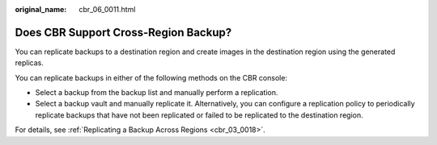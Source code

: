 :original_name: cbr_06_0011.html

.. _cbr_06_0011:

Does CBR Support Cross-Region Backup?
=====================================

You can replicate backups to a destination region and create images in the destination region using the generated replicas.

You can replicate backups in either of the following methods on the CBR console:

-  Select a backup from the backup list and manually perform a replication.
-  Select a backup vault and manually replicate it. Alternatively, you can configure a replication policy to periodically replicate backups that have not been replicated or failed to be replicated to the destination region.

For details, see :ref:`Replicating a Backup Across Regions <cbr_03_0018>`.
